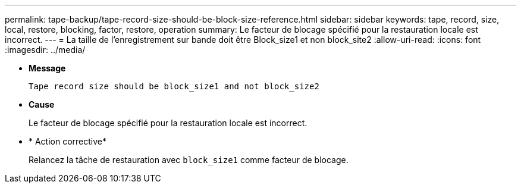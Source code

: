 ---
permalink: tape-backup/tape-record-size-should-be-block-size-reference.html 
sidebar: sidebar 
keywords: tape, record, size, local, restore, blocking, factor, restore, operation 
summary: Le facteur de blocage spécifié pour la restauration locale est incorrect. 
---
= La taille de l'enregistrement sur bande doit être Block_size1 et non block_site2
:allow-uri-read: 
:icons: font
:imagesdir: ../media/


* *Message*
+
`Tape record size should be block_size1 and not block_size2`

* *Cause*
+
Le facteur de blocage spécifié pour la restauration locale est incorrect.

* * Action corrective*
+
Relancez la tâche de restauration avec `block_size1` comme facteur de blocage.



